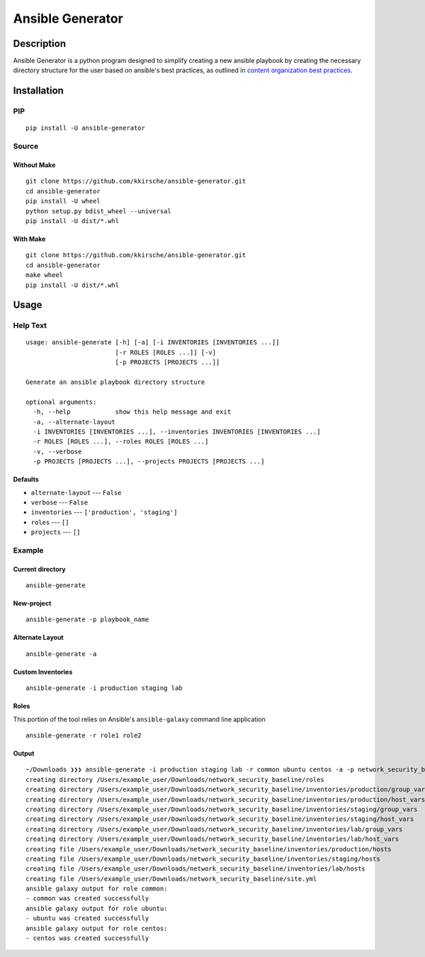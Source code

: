Ansible Generator
=================

Description
-----------

Ansible Generator is a python program designed to simplify creating a
new ansible playbook by creating the necessary directory structure for
the user based on ansible's best practices, as outlined in `content
organization best
practices <http://docs.ansible.com/ansible/latest/playbooks_best_practices.html#content-organization>`__.

Installation
------------

PIP
~~~

::

    pip install -U ansible-generator

Source
~~~~~~

Without Make
^^^^^^^^^^^^

::

    git clone https://github.com/kkirsche/ansible-generator.git
    cd ansible-generator
    pip install -U wheel
    python setup.py bdist_wheel --universal
    pip install -U dist/*.whl

With Make
^^^^^^^^^

::

    git clone https://github.com/kkirsche/ansible-generator.git
    cd ansible-generator
    make wheel
    pip install -U dist/*.whl

Usage
-----

Help Text
~~~~~~~~~

::

    usage: ansible-generate [-h] [-a] [-i INVENTORIES [INVENTORIES ...]]
                            [-r ROLES [ROLES ...]] [-v]
                            [-p PROJECTS [PROJECTS ...]]

    Generate an ansible playbook directory structure

    optional arguments:
      -h, --help            show this help message and exit
      -a, --alternate-layout
      -i INVENTORIES [INVENTORIES ...], --inventories INVENTORIES [INVENTORIES ...]
      -r ROLES [ROLES ...], --roles ROLES [ROLES ...]
      -v, --verbose
      -p PROJECTS [PROJECTS ...], --projects PROJECTS [PROJECTS ...]

Defaults
^^^^^^^^

-  ``alternate-layout`` --- ``False``
-  ``verbose`` --- ``False``
-  ``inventories`` --- ``['production', 'staging']``
-  ``roles`` --- ``[]``
-  ``projects`` --- ``[]``

Example
~~~~~~~

Current directory
^^^^^^^^^^^^^^^^^

::

    ansible-generate

New-project
^^^^^^^^^^^

::

    ansible-generate -p playbook_name

Alternate Layout
^^^^^^^^^^^^^^^^

::

    ansible-generate -a

Custom Inventories
^^^^^^^^^^^^^^^^^^

::

    ansible-generate -i production staging lab

Roles
^^^^^

This portion of the tool relies on Ansible's ``ansible-galaxy`` command
line application

::

    ansible-generate -r role1 role2

Output
^^^^^^

::

    ~/Downloads ❯❯❯ ansible-generate -i production staging lab -r common ubuntu centos -a -p network_security_baseline
    creating directory /Users/example_user/Downloads/network_security_baseline/roles
    creating directory /Users/example_user/Downloads/network_security_baseline/inventories/production/group_vars
    creating directory /Users/example_user/Downloads/network_security_baseline/inventories/production/host_vars
    creating directory /Users/example_user/Downloads/network_security_baseline/inventories/staging/group_vars
    creating directory /Users/example_user/Downloads/network_security_baseline/inventories/staging/host_vars
    creating directory /Users/example_user/Downloads/network_security_baseline/inventories/lab/group_vars
    creating directory /Users/example_user/Downloads/network_security_baseline/inventories/lab/host_vars
    creating file /Users/example_user/Downloads/network_security_baseline/inventories/production/hosts
    creating file /Users/example_user/Downloads/network_security_baseline/inventories/staging/hosts
    creating file /Users/example_user/Downloads/network_security_baseline/inventories/lab/hosts
    creating file /Users/example_user/Downloads/network_security_baseline/site.yml
    ansible galaxy output for role common:
    - common was created successfully
    ansible galaxy output for role ubuntu:
    - ubuntu was created successfully
    ansible galaxy output for role centos:
    - centos was created successfully
